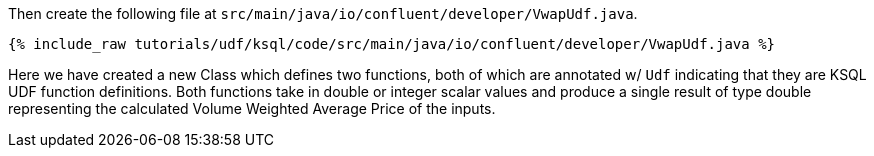 Then create the following file at `src/main/java/io/confluent/developer/VwapUdf.java`.

+++++
<pre class="snippet"><code class="java">{% include_raw tutorials/udf/ksql/code/src/main/java/io/confluent/developer/VwapUdf.java %}</code></pre>
+++++

Here we have created a new Class which defines two functions, both of which are annotated w/ `Udf` indicating that they are KSQL UDF function definitions.   Both functions take in double or integer scalar values and produce a single result of type double representing the calculated Volume Weighted Average Price of the inputs.
